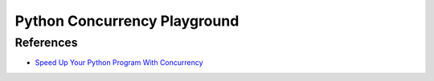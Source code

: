 *****************************
Python Concurrency Playground
*****************************

References
**********

- `Speed Up Your Python Program With Concurrency <https://realpython.com/python-concurrency/>`_
